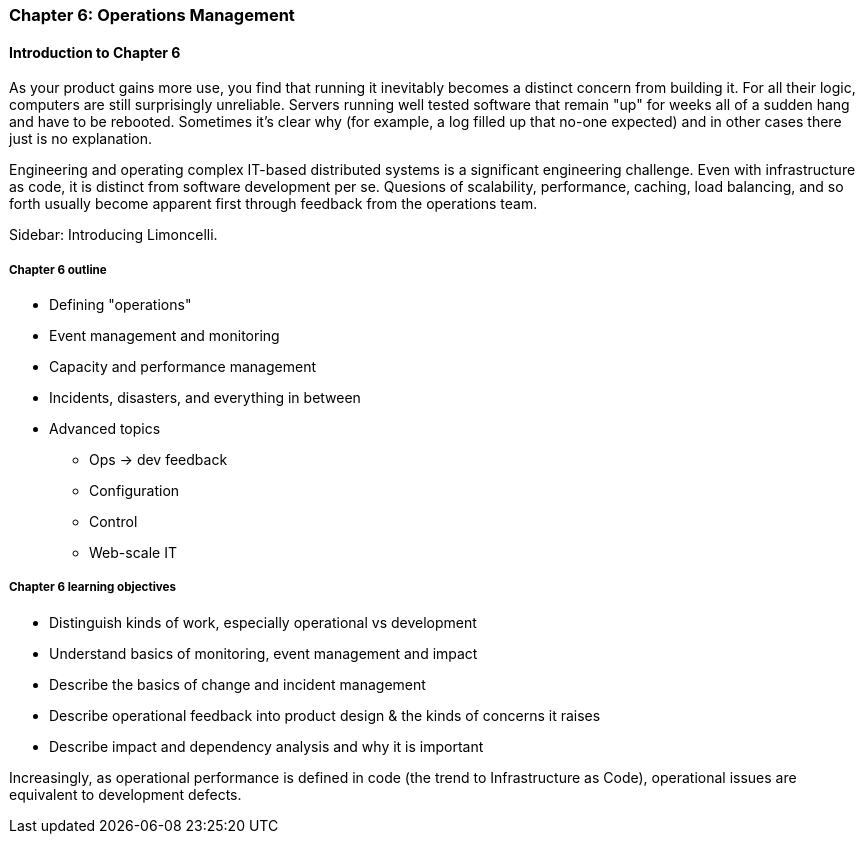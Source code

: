 === Chapter 6: Operations Management

ifdef::instructor-ed[]

****
_Instructor's note_

Although this is entitled "operations management" it also brings in infrastructure engineering at a higher level, assuming that the product is continuing to scale up. Chapter 12 will revisit infrastructure engineering and operations in terms of the most highly scaled and complex Web-scale systems.

Thus, Chapters 2, 6, and 12 constitute a sort of "infrastructure and operations" track within the book.

****
endif::instructor-ed[]

==== Introduction to Chapter 6

As your product gains more use, you find that running it inevitably becomes a distinct concern from building it. For all their logic, computers are still surprisingly unreliable. Servers running well tested software that remain "up" for weeks all of a sudden hang and have to be rebooted. Sometimes it's clear why (for example, a log filled up that no-one expected) and in other cases there just is no explanation.

Engineering and operating complex IT-based distributed systems is a significant engineering challenge. Even with infrastructure as code, it is distinct from software development per se. Quesions of scalability, performance, caching, load balancing, and so forth usually become apparent first through feedback from the operations team.

****
Sidebar: Introducing Limoncelli.
****

===== Chapter 6 outline

* Defining "operations"

* Event management and monitoring

* Capacity and performance management

* Incidents, disasters, and everything in between

* Advanced topics
** Ops -> dev feedback
** Configuration
** Control
** Web-scale IT


===== Chapter 6 learning objectives

* Distinguish kinds of work, especially operational vs development
* Understand basics of monitoring, event management and impact
* Describe the basics of change and incident management
* Describe operational feedback into product design & the kinds of concerns it raises
* Describe impact and dependency analysis and why it is important


Increasingly, as operational performance is defined in code (the trend to Infrastructure as Code), operational issues are equivalent to development defects.
